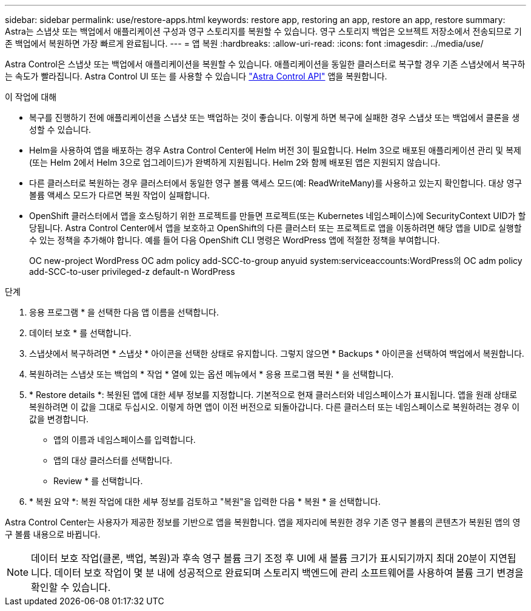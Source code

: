 ---
sidebar: sidebar 
permalink: use/restore-apps.html 
keywords: restore app, restoring an app, restore an app, restore 
summary: Astra는 스냅샷 또는 백업에서 애플리케이션 구성과 영구 스토리지를 복원할 수 있습니다. 영구 스토리지 백업은 오브젝트 저장소에서 전송되므로 기존 백업에서 복원하면 가장 빠르게 완료됩니다. 
---
= 앱 복원
:hardbreaks:
:allow-uri-read: 
:icons: font
:imagesdir: ../media/use/


[role="lead"]
Astra Control은 스냅샷 또는 백업에서 애플리케이션을 복원할 수 있습니다. 애플리케이션을 동일한 클러스터로 복구할 경우 기존 스냅샷에서 복구하는 속도가 빨라집니다. Astra Control UI 또는 를 사용할 수 있습니다 https://docs.netapp.com/us-en/astra-automation/index.html["Astra Control API"^] 앱을 복원합니다.

.이 작업에 대해
* 복구를 진행하기 전에 애플리케이션을 스냅샷 또는 백업하는 것이 좋습니다. 이렇게 하면 복구에 실패한 경우 스냅샷 또는 백업에서 클론을 생성할 수 있습니다.
* Helm을 사용하여 앱을 배포하는 경우 Astra Control Center에 Helm 버전 3이 필요합니다. Helm 3으로 배포된 애플리케이션 관리 및 복제(또는 Helm 2에서 Helm 3으로 업그레이드)가 완벽하게 지원됩니다. Helm 2와 함께 배포된 앱은 지원되지 않습니다.
* 다른 클러스터로 복원하는 경우 클러스터에서 동일한 영구 볼륨 액세스 모드(예: ReadWriteMany)를 사용하고 있는지 확인합니다. 대상 영구 볼륨 액세스 모드가 다르면 복원 작업이 실패합니다.
* OpenShift 클러스터에서 앱을 호스팅하기 위한 프로젝트를 만들면 프로젝트(또는 Kubernetes 네임스페이스)에 SecurityContext UID가 할당됩니다. Astra Control Center에서 앱을 보호하고 OpenShift의 다른 클러스터 또는 프로젝트로 앱을 이동하려면 해당 앱을 UID로 실행할 수 있는 정책을 추가해야 합니다. 예를 들어 다음 OpenShift CLI 명령은 WordPress 앱에 적절한 정책을 부여합니다.
+
OC new-project WordPress OC adm policy add-SCC-to-group anyuid system:serviceaccounts:WordPress의 OC adm policy add-SCC-to-user privileged-z default-n WordPress



.단계
. 응용 프로그램 * 을 선택한 다음 앱 이름을 선택합니다.
. 데이터 보호 * 를 선택합니다.
. 스냅샷에서 복구하려면 * 스냅샷 * 아이콘을 선택한 상태로 유지합니다. 그렇지 않으면 * Backups * 아이콘을 선택하여 백업에서 복원합니다.
. 복원하려는 스냅샷 또는 백업의 * 작업 * 열에 있는 옵션 메뉴에서 * 응용 프로그램 복원 * 을 선택합니다.
. * Restore details *: 복원된 앱에 대한 세부 정보를 지정합니다. 기본적으로 현재 클러스터와 네임스페이스가 표시됩니다. 앱을 원래 상태로 복원하려면 이 값을 그대로 두십시오. 이렇게 하면 앱이 이전 버전으로 되돌아갑니다. 다른 클러스터 또는 네임스페이스로 복원하려는 경우 이 값을 변경합니다.
+
** 앱의 이름과 네임스페이스를 입력합니다.
** 앱의 대상 클러스터를 선택합니다.
** Review * 를 선택합니다.




. * 복원 요약 *: 복원 작업에 대한 세부 정보를 검토하고 "복원"을 입력한 다음 * 복원 * 을 선택합니다.


Astra Control Center는 사용자가 제공한 정보를 기반으로 앱을 복원합니다. 앱을 제자리에 복원한 경우 기존 영구 볼륨의 콘텐츠가 복원된 앱의 영구 볼륨 내용으로 바뀝니다.


NOTE: 데이터 보호 작업(클론, 백업, 복원)과 후속 영구 볼륨 크기 조정 후 UI에 새 볼륨 크기가 표시되기까지 최대 20분이 지연됩니다. 데이터 보호 작업이 몇 분 내에 성공적으로 완료되며 스토리지 백엔드에 관리 소프트웨어를 사용하여 볼륨 크기 변경을 확인할 수 있습니다.
